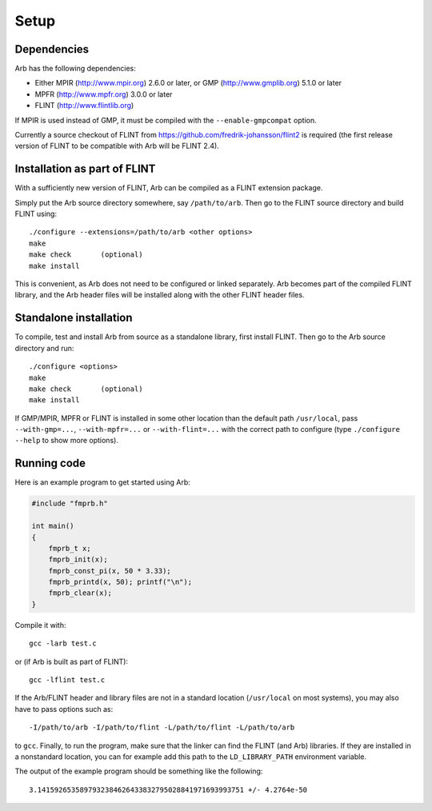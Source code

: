 Setup
===============================================================================

Dependencies
-------------------------------------------------------------------------------

Arb has the following dependencies:

* Either MPIR (http://www.mpir.org) 2.6.0 or later, or GMP (http://www.gmplib.org) 5.1.0 or later
* MPFR (http://www.mpfr.org) 3.0.0 or later
* FLINT (http://www.flintlib.org)

If MPIR is used instead of GMP, it must be compiled with
the ``--enable-gmpcompat`` option.

Currently a source checkout of FLINT from
https://github.com/fredrik-johansson/flint2 is required
(the first release version of FLINT to be compatible with Arb
will be FLINT 2.4).


Installation as part of FLINT
-------------------------------------------------------------------------------

With a sufficiently new version of FLINT, Arb can be compiled as a FLINT
extension package.

Simply put the Arb source directory somewhere, say ``/path/to/arb``.
Then go to the FLINT source directory and build FLINT using::

    ./configure --extensions=/path/to/arb <other options>
    make
    make check       (optional)
    make install

This is convenient, as Arb does not need to be
configured or linked separately. Arb becomes part of the compiled FLINT
library, and the Arb header files will be installed along with the other
FLINT header files.

Standalone installation
-------------------------------------------------------------------------------

To compile, test and install Arb from source as a standalone library,
first install FLINT. Then go to the Arb source directory and run::

    ./configure <options>
    make
    make check       (optional)
    make install

If GMP/MPIR, MPFR or FLINT is installed in some other location than
the default path ``/usr/local``, pass
``--with-gmp=...``, ``--with-mpfr=...`` or ``--with-flint=...`` with
the correct path to configure (type ``./configure --help`` to show
more options).


Running code
-------------------------------------------------------------------------------

Here is an example program to get started using Arb:

.. code-block:: c

    #include "fmprb.h"

    int main()
    {
        fmprb_t x;
        fmprb_init(x);
        fmprb_const_pi(x, 50 * 3.33);
        fmprb_printd(x, 50); printf("\n");
        fmprb_clear(x);
    }

Compile it with::

    gcc -larb test.c

or (if Arb is built as part of FLINT)::

    gcc -lflint test.c

If the Arb/FLINT header and library files are not in a standard location
(``/usr/local`` on most systems), you may also have to pass options such as::

    -I/path/to/arb -I/path/to/flint -L/path/to/flint -L/path/to/arb

to ``gcc``. Finally, to run the program, make sure that the linker
can find the FLINT (and Arb) libraries. If they are installed in a
nonstandard location, you can for example add this path to the
``LD_LIBRARY_PATH`` environment variable.

The output of the example program should be something like the following::

    3.1415926535897932384626433832795028841971693993751 +/- 4.2764e-50

